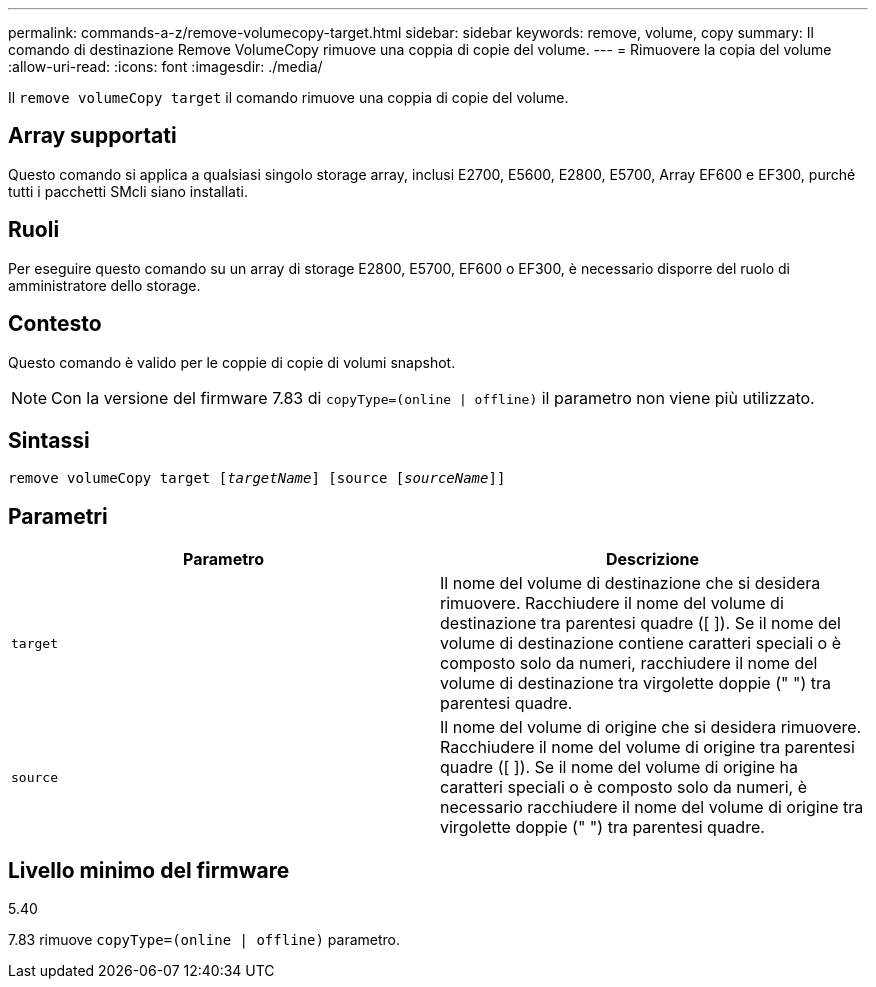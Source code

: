 ---
permalink: commands-a-z/remove-volumecopy-target.html 
sidebar: sidebar 
keywords: remove, volume, copy 
summary: Il comando di destinazione Remove VolumeCopy rimuove una coppia di copie del volume. 
---
= Rimuovere la copia del volume
:allow-uri-read: 
:icons: font
:imagesdir: ./media/


[role="lead"]
Il `remove volumeCopy target` il comando rimuove una coppia di copie del volume.



== Array supportati

Questo comando si applica a qualsiasi singolo storage array, inclusi E2700, E5600, E2800, E5700, Array EF600 e EF300, purché tutti i pacchetti SMcli siano installati.



== Ruoli

Per eseguire questo comando su un array di storage E2800, E5700, EF600 o EF300, è necessario disporre del ruolo di amministratore dello storage.



== Contesto

Questo comando è valido per le coppie di copie di volumi snapshot.

[NOTE]
====
Con la versione del firmware 7.83 di `copyType=(online | offline)` il parametro non viene più utilizzato.

====


== Sintassi

[listing, subs="+macros"]
----
remove volumeCopy target pass:quotes[[_targetName_]] [source pass:quotes[[_sourceName_]]]
----


== Parametri

|===
| Parametro | Descrizione 


 a| 
`target`
 a| 
Il nome del volume di destinazione che si desidera rimuovere. Racchiudere il nome del volume di destinazione tra parentesi quadre ([ ]). Se il nome del volume di destinazione contiene caratteri speciali o è composto solo da numeri, racchiudere il nome del volume di destinazione tra virgolette doppie (" ") tra parentesi quadre.



 a| 
`source`
 a| 
Il nome del volume di origine che si desidera rimuovere. Racchiudere il nome del volume di origine tra parentesi quadre ([ ]). Se il nome del volume di origine ha caratteri speciali o è composto solo da numeri, è necessario racchiudere il nome del volume di origine tra virgolette doppie (" ") tra parentesi quadre.

|===


== Livello minimo del firmware

5.40

7.83 rimuove `copyType=(online | offline)` parametro.
